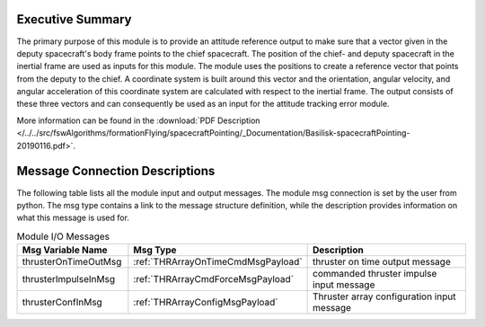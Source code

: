 Executive Summary
-----------------

The primary purpose of this module is to provide an attitude reference output to make sure that a vector given in the deputy spacecraft's body frame points to the chief spacecraft. The position of the chief- and deputy spacecraft in the inertial frame are used as inputs for this module. The module uses the positions to create a reference vector that points from the deputy to the chief. A coordinate system is built around this vector and the orientation, angular velocity, and angular acceleration of this coordinate system are calculated with respect to the inertial frame. The output consists of these three vectors and can consequently be used as an input for the attitude tracking error module.

More information can be found in the
:download:`PDF Description </../../src/fswAlgorithms/formationFlying/spacecraftPointing/_Documentation/Basilisk-spacecraftPointing-20190116.pdf>`.

Message Connection Descriptions
-------------------------------
The following table lists all the module input and output messages.  The module msg connection is set by the
user from python.  The msg type contains a link to the message structure definition, while the description
provides information on what this message is used for.


.. list-table:: Module I/O Messages
    :widths: 25 25 50
    :header-rows: 1

    * - Msg Variable Name
      - Msg Type
      - Description
    * - thrusterOnTimeOutMsg
      - :ref:`THRArrayOnTimeCmdMsgPayload`
      - thruster on time output message
    * - thrusterImpulseInMsg
      - :ref:`THRArrayCmdForceMsgPayload`
      - commanded thruster impulse input message
    * - thrusterConfInMsg
      - :ref:`THRArrayConfigMsgPayload`
      - Thruster array configuration input message

